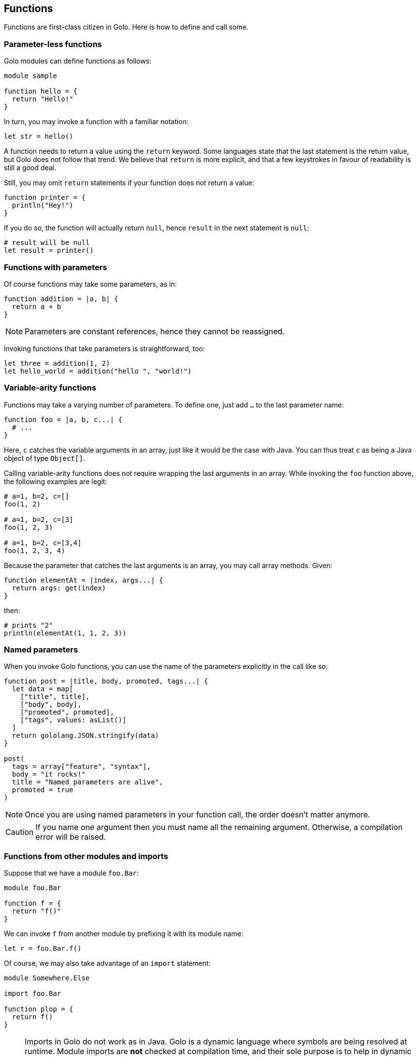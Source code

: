== Functions ==

Functions are first-class citizen in Golo. Here is how to define and
call some.

=== Parameter-less functions ===

Golo modules can define functions as follows:

[source,golo]
----
module sample

function hello = {
  return "Hello!"
}
----

In turn, you may invoke a function with a familiar notation:

[source,golo]
----
let str = hello()
----

A function needs to return a value using the `return` keyword. Some
languages state that the last statement is the return value, but Golo
does not follow that trend. We believe that `return` is more explicit,
and that a few keystrokes in favour of readability is still a good deal.

Still, you may omit `return` statements if your function does not return
a value:

[source,golo]
----
function printer = {
  println("Hey!")
}
----

If you do so, the function will actually return `null`, hence `result`
in the next statement is `null`:

[source,golo]
----
# result will be null
let result = printer()
----

=== Functions with parameters ===

Of course functions may take some parameters, as in:

[source,golo]
----
function addition = |a, b| {
  return a + b
}
----

NOTE: Parameters are constant references, hence they cannot be reassigned.

Invoking functions that take parameters is straightforward, too:

[source,golo]
----
let three = addition(1, 2)
let hello_world = addition("hello ", "world!")
----

=== Variable-arity functions ===

Functions may take a varying number of parameters. To define one, just
add `...` to the last parameter name:

[source,golo]
----
function foo = |a, b, c...| {
  # ...
}
----

Here, `c` catches the variable arguments in an array, just like it would
be the case with Java. You can thus treat `c` as being a Java object of
type `Object[]`.

Calling variable-arity functions does not require wrapping the last
arguments in an array. While invoking the `foo` function above, the
following examples are legit:

[source,golo]
----
# a=1, b=2, c=[]
foo(1, 2)

# a=1, b=2, c=[3]
foo(1, 2, 3)

# a=1, b=2, c=[3,4]
foo(1, 2, 3, 4)
----

Because the parameter that catches the last arguments is an array, you
may call array methods. Given:

[source,golo]
----
function elementAt = |index, args...| {
  return args: get(index)
}
----

then:

[source,golo]
----
# prints "2"
println(elementAt(1, 1, 2, 3))
----

=== Named parameters ===

When you invoke Golo functions, you can use the name of the parameters explicitly in the call like so:

[source,golo]
----
function post = |title, body, promoted, tags...| {
  let data = map[
    ["title", title],
    ["body", body],
    ["promoted", promoted],
    ["tags", values: asList()]
  ]
  return gololang.JSON.stringify(data)
}

post(
  tags = array["feature", "syntax"],
  body = "it rocks!"
  title = "Named parameters are alive",
  promoted = true
)
----

NOTE: Once you are using named parameters in your function call, the order doesn't matter anymore.

CAUTION: If you name one argument then you must name all the remaining argument. Otherwise, a compilation error will be raised.

=== Functions from other modules and imports ===

Suppose that we have a module `foo.Bar`:

[source,golo]
----
module foo.Bar

function f = {
  return "f()"
}
----

We can invoke `f` from another module by prefixing it with its module
name:

[source,golo]
----
let r = foo.Bar.f()
----

Of course, we may also take advantage of an `import` statement:

[source,golo]
----
module Somewhere.Else

import foo.Bar

function plop = {
  return f()
}
----

NOTE: Imports in Golo do not work as in Java.
Golo is a dynamic language where symbols are being resolved at runtime. Module imports are
**not** checked at compilation time, and their sole purpose is to help in dynamic resolution. Back
to the previous example, `f` cannot be resolved from the current module, and the Golo runtime
subsequently tries to resolve `f` from each `import` statement. Also, note that the order of
`import` statements is important, as the resolution stops at the first module having the `f`
function.

Last but not least, you may prepend the last piece of the module name. The following invocations are
equivalent:

[source,golo]
----
module Somewhere.Else

import foo.Bar

function plop = {
  let result = f()
  let result_bis = Bar.f()
  let result_full = foo.Bar.f()
  return result
}
----

Golo modules have a set of implicit imports:

* `gololang.Predefined`,
* `gololang.StandardAugmentations`,
* `gololang`,
* `java.lang`.

=== Local functions ===

By default, functions are visible outside of their module. You may
restrict the visibility of a function by using the `local` keyword:

[source,golo]
----
module Foo

local function a = {
  return 666
}

function b = {
  return a()
}
----

Here, `b` is visible while `a` can only be invoked from within the `Foo`
module. Given another module called `Bogus`, the following would fail at
runtime:

[source,golo]
----
module Bogus

function i_will_crash = {
  return Foo.a()
}
----

=== Module-level state ===

You can declare `let` and `var` references at the module level, as in:

[source,golo]
----
module Sample

let a = 1

var b = truth()

local function truth = {
  return 42
}
----

These references get initialized when the module is being loaded by the Java virtual machine. In
fact, module-level state is implemented using `private static` fields that get initialized in a
`<clinit>` method.

Module-level references are only visible from their module, although a function may provide
accessors to them.

It is important to note that such references get initialized in the order of declaration in the
source file. Having initialization dependencies between such references would be silly anyway, but
one should keep it in mind _just in case_.

CAUTION: Global state is a bad thing in general. We strongly advise you to *think twice* before you
introduce module-level state. Beware of potential memory leaks, just like `static` class fields in
the Java programming language.
